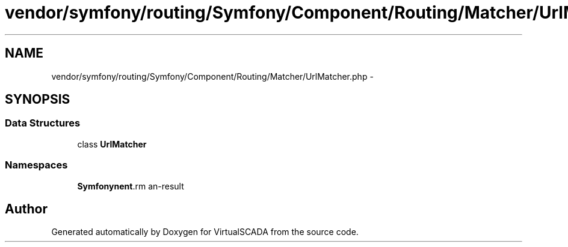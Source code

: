 .TH "vendor/symfony/routing/Symfony/Component/Routing/Matcher/UrlMatcher.php" 3 "Tue Apr 14 2015" "Version 1.0" "VirtualSCADA" \" -*- nroff -*-
.ad l
.nh
.SH NAME
vendor/symfony/routing/Symfony/Component/Routing/Matcher/UrlMatcher.php \- 
.SH SYNOPSIS
.br
.PP
.SS "Data Structures"

.in +1c
.ti -1c
.RI "class \fBUrlMatcher\fP"
.br
.in -1c
.SS "Namespaces"

.in +1c
.ti -1c
.RI " \fBSymfony\\Component\\Routing\\Matcher\fP"
.br
.in -1c
.SH "Author"
.PP 
Generated automatically by Doxygen for VirtualSCADA from the source code\&.
